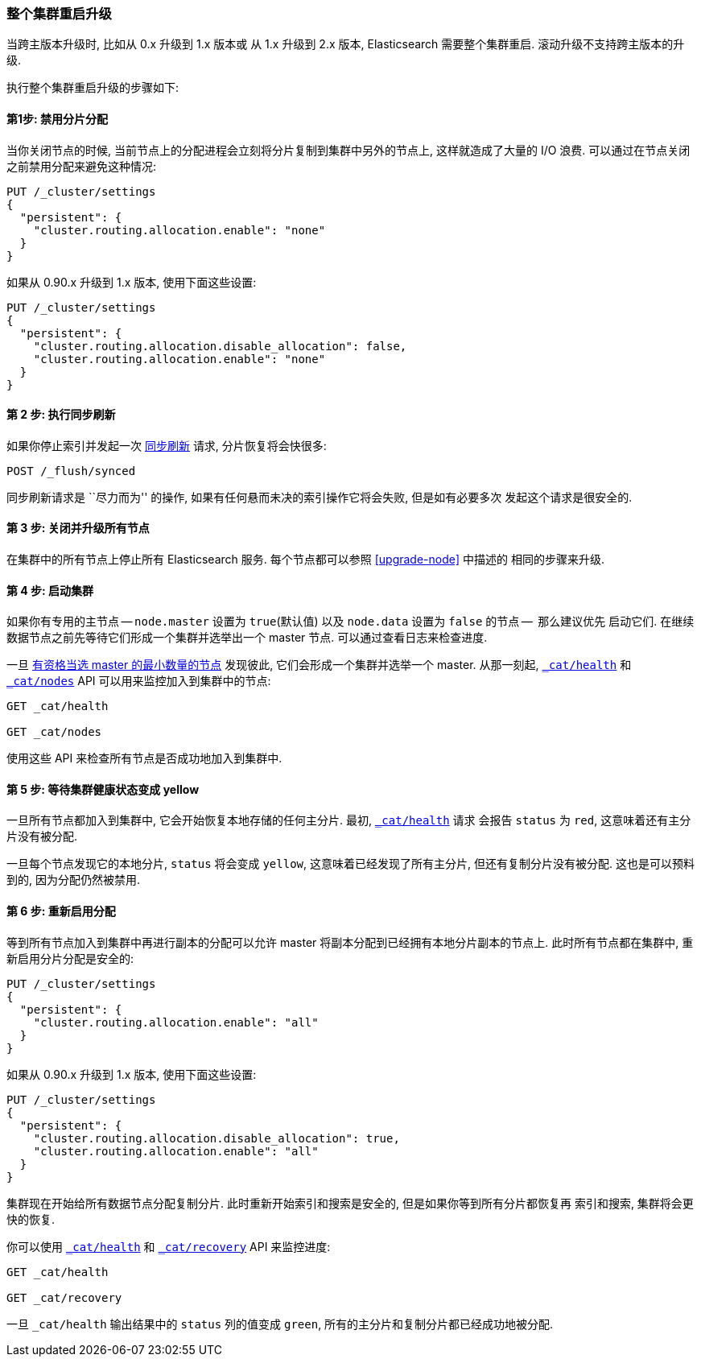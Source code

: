 [[restart-upgrade]]
=== 整个集群重启升级

当跨主版本升级时, 比如从 0.x 升级到 1.x 版本或 从 1.x 升级到 2.x 版本, Elasticsearch 需要整个集群重启. 滚动升级不支持跨主版本的升级.

执行整个集群重启升级的步骤如下:

==== 第1步: 禁用分片分配

当你关闭节点的时候, 当前节点上的分配进程会立刻将分片复制到集群中另外的节点上, 这样就造成了大量的 I/O 浪费. 可以通过在节点关闭之前禁用分配来避免这种情况:

[source,js]
--------------------------------------------------
PUT /_cluster/settings
{
  "persistent": {
    "cluster.routing.allocation.enable": "none"
  }
}
--------------------------------------------------
// AUTOSENSE

如果从 0.90.x 升级到 1.x 版本, 使用下面这些设置:

[source,js]
--------------------------------------------------
PUT /_cluster/settings
{
  "persistent": {
    "cluster.routing.allocation.disable_allocation": false,
    "cluster.routing.allocation.enable": "none"
  }
}
--------------------------------------------------
// AUTOSENSE

==== 第 2 步: 执行同步刷新

如果你停止索引并发起一次 <<indices-synced-flush, 同步刷新>> 请求, 分片恢复将会快很多:

[source,sh]
--------------------------------------------------
POST /_flush/synced
--------------------------------------------------
// AUTOSENSE

同步刷新请求是 ``尽力而为'' 的操作, 如果有任何悬而未决的索引操作它将会失败, 但是如有必要多次
发起这个请求是很安全的.

==== 第 3 步: 关闭并升级所有节点

在集群中的所有节点上停止所有 Elasticsearch 服务. 每个节点都可以参照 <<upgrade-node>> 中描述的
相同的步骤来升级.

==== 第 4 步: 启动集群

如果你有专用的主节点 -- `node.master` 设置为 `true`(默认值) 以及 `node.data` 设置为 `false` 的节点 --  那么建议优先
启动它们. 在继续数据节点之前先等待它们形成一个集群并选举出一个 master 节点. 可以通过查看日志来检查进度.

一旦 <<master-election,有资格当选 master 的最小数量的节点>> 发现彼此, 它们会形成一个集群并选举一个 master.
从那一刻起, <<cat-health,`_cat/health`>> 和 <<cat-nodes,`_cat/nodes`>> API 可以用来监控加入到集群中的节点:

[source,sh]
--------------------------------------------------
GET _cat/health

GET _cat/nodes
--------------------------------------------------
// AUTOSENSE

使用这些 API 来检查所有节点是否成功地加入到集群中.

==== 第 5 步: 等待集群健康状态变成 yellow

一旦所有节点都加入到集群中, 它会开始恢复本地存储的任何主分片. 最初, <<cat-health,`_cat/health`>> 请求
会报告 `status` 为 `red`, 这意味着还有主分片没有被分配.

一旦每个节点发现它的本地分片, `status` 将会变成 `yellow`, 这意味着已经发现了所有主分片, 但还有复制分片没有被分配.
这也是可以预料到的, 因为分配仍然被禁用.

==== 第 6 步: 重新启用分配

等到所有节点加入到集群中再进行副本的分配可以允许 master 将副本分配到已经拥有本地分片副本的节点上. 此时所有节点都在集群中, 重新启用分片分配是安全的:

[source,js]
------------------------------------------------------
PUT /_cluster/settings
{
  "persistent": {
    "cluster.routing.allocation.enable": "all"
  }
}
------------------------------------------------------
// AUTOSENSE

如果从 0.90.x 升级到 1.x 版本, 使用下面这些设置:

[source,js]
--------------------------------------------------
PUT /_cluster/settings
{
  "persistent": {
    "cluster.routing.allocation.disable_allocation": true,
    "cluster.routing.allocation.enable": "all"
  }
}
--------------------------------------------------
// AUTOSENSE

集群现在开始给所有数据节点分配复制分片. 此时重新开始索引和搜索是安全的, 但是如果你等到所有分片都恢复再
索引和搜索, 集群将会更快的恢复.

你可以使用 <<cat-health,`_cat/health`>> 和 <<cat-recovery,`_cat/recovery`>> API 来监控进度:

[source,sh]
--------------------------------------------------
GET _cat/health

GET _cat/recovery
--------------------------------------------------
// AUTOSENSE

一旦 `_cat/health` 输出结果中的 `status` 列的值变成 `green`, 所有的主分片和复制分片都已经成功地被分配.
